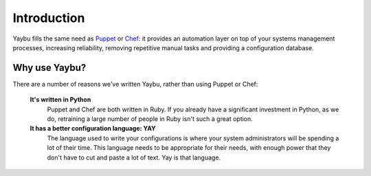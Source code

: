 ============
Introduction
============

Yaybu fills the same need as Puppet_ or Chef_: it provides an automation layer
on top of your systems management processes, increasing reliability, removing
repetitive manual tasks and providing a configuration database.

.. _Puppet: http://www.puppetlabs.com/
.. _Chef: http://wiki.opscode.com/display/chef/Home

Why use Yaybu?
==============

There are a number of reasons we've written Yaybu, rather than using Puppet or Chef:

 **It's written in Python**
  Puppet and Chef are both written in Ruby. If you already have a significant investment in Python, as we do, retraining a large number of people in Ruby isn't such a great option.
 **It has a better configuration language: YAY**
  The language used to write your configurations is where your system administrators will be spending a lot of their time. This language needs to be appropriate for their needs, with enough power that they don't have to cut and paste a lot of text. Yay is that language.

